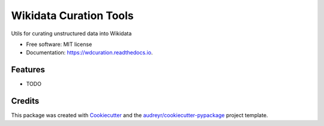 =======================
Wikidata Curation Tools
=======================


.. image:: https://img.shields.io/pypi/v/wdcuration.svg
        :target: https://pypi.python.org/pypi/wdcuration

.. image:: https://img.shields.io/travis/lubianat/wdcuration.svg
        :target: https://travis-ci.com/lubianat/wdcuration

.. image:: https://readthedocs.org/projects/wdcuration/badge/?version=latest
        :target: https://wdcuration.readthedocs.io/en/latest/?version=latest
        :alt: Documentation Status




Utils for curating unstructured data into Wikidata


* Free software: MIT license
* Documentation: https://wdcuration.readthedocs.io.


Features
--------

* TODO

Credits
-------

This package was created with Cookiecutter_ and the `audreyr/cookiecutter-pypackage`_ project template.

.. _Cookiecutter: https://github.com/audreyr/cookiecutter
.. _`audreyr/cookiecutter-pypackage`: https://github.com/audreyr/cookiecutter-pypackage
